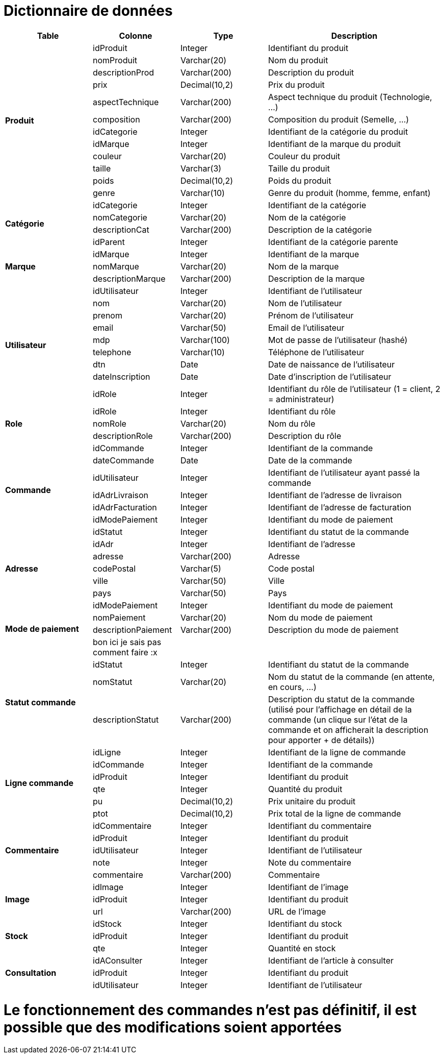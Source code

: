 # Dictionnaire de données

[cols="1,1,1,2", options="header"]
|===
| Table | Colonne | Type | Description

.12+| *Produit*
| idProduit | Integer | Identifiant du produit
| nomProduit | Varchar(20) | Nom du produit
| descriptionProd | Varchar(200) | Description du produit
| prix | Decimal(10,2) | Prix du produit
| aspectTechnique | Varchar(200) | Aspect technique du produit (Technologie, ...)
| composition | Varchar(200) | Composition du produit (Semelle, ...)
| idCategorie | Integer | Identifiant de la catégorie du produit
| idMarque | Integer | Identifiant de la marque du produit
| couleur | Varchar(20) | Couleur du produit
| taille | Varchar(3) | Taille du produit
| poids | Decimal(10,2) | Poids du produit
| genre | Varchar(10) | Genre du produit (homme, femme, enfant) 

.4+| *Catégorie*
| idCategorie | Integer | Identifiant de la catégorie
| nomCategorie | Varchar(20) | Nom de la catégorie
| descriptionCat | Varchar(200) | Description de la catégorie
| idParent | Integer | Identifiant de la catégorie parente

.3+| *Marque*
| idMarque | Integer | Identifiant de la marque
| nomMarque | Varchar(20) | Nom de la marque
| descriptionMarque | Varchar(200) | Description de la marque

.9+| *Utilisateur*
| idUtilisateur | Integer | Identifiant de l'utilisateur
| nom | Varchar(20) | Nom de l'utilisateur
| prenom | Varchar(20) | Prénom de l'utilisateur
| email | Varchar(50) | Email de l'utilisateur
| mdp | Varchar(100) | Mot de passe de l'utilisateur (hashé)
| telephone | Varchar(10) | Téléphone de l'utilisateur
| dtn | Date | Date de naissance de l'utilisateur
| dateInscription | Date | Date d'inscription de l'utilisateur
| idRole | Integer | Identifiant du rôle de l'utilisateur 
(1 = client, 2 = administrateur)

.3+| *Role*
| idRole | Integer | Identifiant du rôle
| nomRole | Varchar(20) | Nom du rôle
| descriptionRole | Varchar(200) | Description du rôle

.7+| *Commande*
| idCommande | Integer | Identifiant de la commande
| dateCommande | Date | Date de la commande
| idUtilisateur | Integer | Identifiant de l'utilisateur ayant passé la commande
| idAdrLivraison | Integer | Identifiant de l'adresse de livraison
| idAdrFacturation | Integer | Identifiant de l'adresse de facturation
| idModePaiement | Integer | Identifiant du mode de paiement
| idStatut | Integer | Identifiant du statut de la commande

.5+| *Adresse*
| idAdr | Integer | Identifiant de l'adresse
| adresse | Varchar(200) | Adresse
| codePostal | Varchar(5) | Code postal
| ville | Varchar(50) | Ville
| pays | Varchar(50) | Pays

.4+| *Mode de paiement*
| idModePaiement | Integer | Identifiant du mode de paiement
| nomPaiement | Varchar(20) | Nom du mode de paiement
| descriptionPaiement | Varchar(200) | Description du mode de paiement
| bon ici je sais pas comment faire :x | |

.3+| *Statut commande*
| idStatut | Integer | Identifiant du statut de la commande
| nomStatut | Varchar(20) | Nom du statut de la commande (en attente, en cours, ...)
| descriptionStatut | Varchar(200) | Description du statut de la commande (utilisé pour l'affichage en détail de la commande (un clique sur l'état de la commande et on afficherait la description pour apporter + de détails))

.6+| *Ligne commande*
| idLigne | Integer | Identifiant de la ligne de commande
| idCommande | Integer | Identifiant de la commande
| idProduit | Integer | Identifiant du produit
| qte | Integer | Quantité du produit
| pu | Decimal(10,2) | Prix unitaire du produit
| ptot | Decimal(10,2) | Prix total de la ligne de commande

.5+| *Commentaire*
| idCommentaire | Integer | Identifiant du commentaire
| idProduit | Integer | Identifiant du produit
| idUtilisateur | Integer | Identifiant de l'utilisateur
| note | Integer | Note du commentaire
| commentaire | Varchar(200) | Commentaire

.3+| *Image*
| idImage | Integer | Identifiant de l'image
| idProduit | Integer | Identifiant du produit
| url | Varchar(200) | URL de l'image

.3+| *Stock*
| idStock | Integer | Identifiant du stock
| idProduit | Integer | Identifiant du produit
| qte | Integer | Quantité en stock

.3+| *Consultation*
| idAConsulter | Integer | Identifiant de l'article à consulter
| idProduit | Integer | Identifiant du produit
| idUtilisateur | Integer | Identifiant de l'utilisateur

|===

# Le fonctionnement des commandes n'est pas définitif, il est possible que des modifications soient apportées
